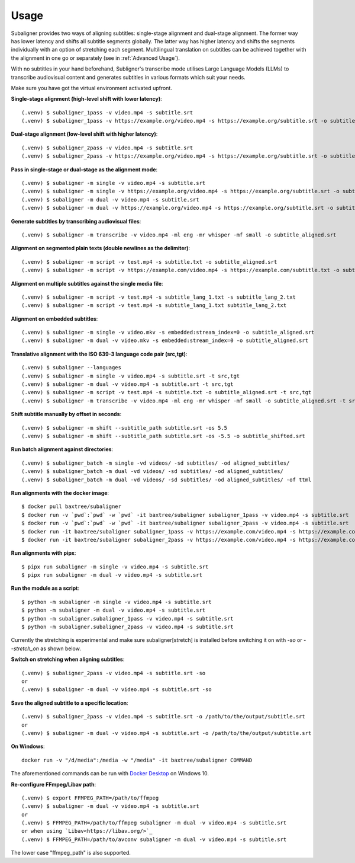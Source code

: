 ########################
Usage
########################

Subaligner provides two ways of aligning subtitles: single-stage alignment and dual-stage alignment. The former way has
lower latency and shifts all subtitle segments globally. The latter way has higher latency and shifts the
segments individually with an option of stretching each segment. Multilingual translation on subtitles can be achieved
together with the alignment in one go or separately (see in :ref:`Advanced Usage`).

With no subtitles in your hand beforehand, Subligner's transcribe mode utilises Large Language Models (LLMs) to transcribe
audiovisual content and generates subtitles in various formats which suit your needs.

Make sure you have got the virtual environment activated upfront.

**Single-stage alignment (high-level shift with lower latency)**::

    (.venv) $ subaligner_1pass -v video.mp4 -s subtitle.srt
    (.venv) $ subaligner_1pass -v https://example.org/video.mp4 -s https://example.org/subtitle.srt -o subtitle_aligned.srt

**Dual-stage alignment (low-level shift with higher latency)**::

    (.venv) $ subaligner_2pass -v video.mp4 -s subtitle.srt
    (.venv) $ subaligner_2pass -v https://example.org/video.mp4 -s https://example.org/subtitle.srt -o subtitle_aligned.srt

**Pass in single-stage or dual-stage as the alignment mode**::

    (.venv) $ subaligner -m single -v video.mp4 -s subtitle.srt
    (.venv) $ subaligner -m single -v https://example.org/video.mp4 -s https://example.org/subtitle.srt -o subtitle_aligned.srt
    (.venv) $ subaligner -m dual -v video.mp4 -s subtitle.srt
    (.venv) $ subaligner -m dual -v https://example.org/video.mp4 -s https://example.org/subtitle.srt -o subtitle_aligned.srt

**Generate subtitles by transcribing audiovisual files**::

    (.venv) $ subaligner -m transcribe -v video.mp4 -ml eng -mr whisper -mf small -o subtitle_aligned.srt

**Alignment on segmented plain texts (double newlines as the delimiter)**::

    (.venv) $ subaligner -m script -v test.mp4 -s subtitle.txt -o subtitle_aligned.srt
    (.venv) $ subaligner -m script -v https://example.com/video.mp4 -s https://example.com/subtitle.txt -o subtitle_aligned.srt

**Alignment on multiple subtitles against the single media file**::

    (.venv) $ subaligner -m script -v test.mp4 -s subtitle_lang_1.txt -s subtitle_lang_2.txt
    (.venv) $ subaligner -m script -v test.mp4 -s subtitle_lang_1.txt subtitle_lang_2.txt


**Alignment on embedded subtitles**::

    (.venv) $ subaligner -m single -v video.mkv -s embedded:stream_index=0 -o subtitle_aligned.srt
    (.venv) $ subaligner -m dual -v video.mkv -s embedded:stream_index=0 -o subtitle_aligned.srt

**Translative alignment with the ISO 639-3 language code pair (src,tgt)**::

    (.venv) $ subaligner --languages
    (.venv) $ subaligner -m single -v video.mp4 -s subtitle.srt -t src,tgt
    (.venv) $ subaligner -m dual -v video.mp4 -s subtitle.srt -t src,tgt
    (.venv) $ subaligner -m script -v test.mp4 -s subtitle.txt -o subtitle_aligned.srt -t src,tgt
    (.venv) $ subaligner -m transcribe -v video.mp4 -ml eng -mr whisper -mf small -o subtitle_aligned.srt -t src,tgt

**Shift subtitle manually by offset in seconds**::

    (.venv) $ subaligner -m shift --subtitle_path subtitle.srt -os 5.5
    (.venv) $ subaligner -m shift --subtitle_path subtitle.srt -os -5.5 -o subtitle_shifted.srt

**Run batch alignment against directories**::

    (.venv) $ subaligner_batch -m single -vd videos/ -sd subtitles/ -od aligned_subtitles/
    (.venv) $ subaligner_batch -m dual -vd videos/ -sd subtitles/ -od aligned_subtitles/
    (.venv) $ subaligner_batch -m dual -vd videos/ -sd subtitles/ -od aligned_subtitles/ -of ttml

**Run alignments with the docker image**::

    $ docker pull baxtree/subaligner
    $ docker run -v `pwd`:`pwd` -w `pwd` -it baxtree/subaligner subaligner_1pass -v video.mp4 -s subtitle.srt
    $ docker run -v `pwd`:`pwd` -w `pwd` -it baxtree/subaligner subaligner_2pass -v video.mp4 -s subtitle.srt
    $ docker run -it baxtree/subaligner subaligner_1pass -v https://example.com/video.mp4 -s https://example.com/subtitle.srt -o subtitle_aligned.srt
    $ docker run -it baxtree/subaligner subaligner_2pass -v https://example.com/video.mp4 -s https://example.com/subtitle.srt -o subtitle_aligned.srt

**Run alignments with pipx**::

    $ pipx run subaligner -m single -v video.mp4 -s subtitle.srt
    $ pipx run subaligner -m dual -v video.mp4 -s subtitle.srt

**Run the module as a script**::

    $ python -m subaligner -m single -v video.mp4 -s subtitle.srt
    $ python -m subaligner -m dual -v video.mp4 -s subtitle.srt
    $ python -m subaligner.subaligner_1pass -v video.mp4 -s subtitle.srt
    $ python -m subaligner.subaligner_2pass -v video.mp4 -s subtitle.srt

Currently the stretching is experimental and make sure subaligner[stretch] is installed before switching it on with `-so`
or `--stretch_on` as shown below.

**Switch on stretching when aligning subtitles**::

    (.venv) $ subaligner_2pass -v video.mp4 -s subtitle.srt -so
    or
    (.venv) $ subaligner -m dual -v video.mp4 -s subtitle.srt -so

**Save the aligned subtitle to a specific location**::

    (.venv) $ subaligner_2pass -v video.mp4 -s subtitle.srt -o /path/to/the/output/subtitle.srt
    or
    (.venv) $ subaligner -m dual -v video.mp4 -s subtitle.srt -o /path/to/the/output/subtitle.srt

**On Windows**::

    docker run -v "/d/media":/media -w "/media" -it baxtree/subaligner COMMAND

The aforementioned commands can be run with `Docker Desktop <https://docs.docker.com/docker-for-windows/install/>`_ on Windows 10.

**Re-configure FFmpeg/Libav path**::

    (.venv) $ export FFMPEG_PATH=/path/to/ffmpeg
    (.venv) $ subaligner -m dual -v video.mp4 -s subtitle.srt
    or
    (.venv) $ FFMPEG_PATH=/path/to/ffmpeg subaligner -m dual -v video.mp4 -s subtitle.srt
    or when using `Libav<https://libav.org/>`_
    (.venv) $ FFMPEG_PATH=/path/to/avconv subaligner -m dual -v video.mp4 -s subtitle.srt

The lower case "ffmpeg_path" is also supported.